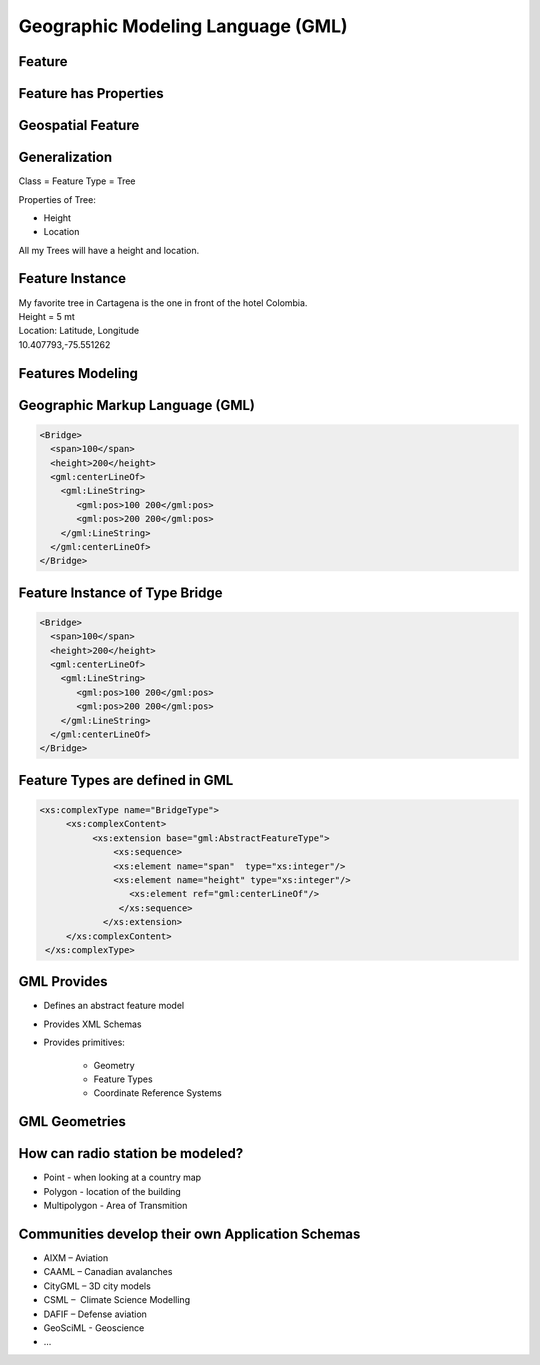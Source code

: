 Geographic Modeling Language (GML)
==================================

Feature
-------
.. image:: ../img/geo-feature.jpg
      :height: 654
      :width: 1049 
      

Feature has Properties
----------------------
.. image:: ../img/feature.jpg
      :height: 654
      :width: 1049    

Geospatial Feature
------------------
.. image:: ../img/feature-property.jpg
      :height: 654
      :width: 1049 
      
 
         
Generalization
--------------
Class = Feature Type = Tree

Properties of Tree:

- Height
- Location

All my Trees will have a height and location.

Feature Instance
----------------
| My favorite tree in Cartagena is the one in front of the hotel Colombia.
| Height = 5 mt
| Location: Latitude, Longitude
| 10.407793,-75.551262

Features Modeling
-----------------
.. image:: ../img/modeling.jpg
      :height: 654
      :width: 1600 
      
 

Geographic Markup Language (GML)
--------------------------------

.. code-block:: xml

    <Bridge>
      <span>100</span>
      <height>200</height>
      <gml:centerLineOf>
        <gml:LineString>
           <gml:pos>100 200</gml:pos>
           <gml:pos>200 200</gml:pos>
        </gml:LineString>
      </gml:centerLineOf>
    </Bridge>


Feature Instance of Type Bridge
-------------------------------

.. code-block:: xml

    <Bridge>
      <span>100</span>
      <height>200</height>
      <gml:centerLineOf>
        <gml:LineString>
           <gml:pos>100 200</gml:pos>
           <gml:pos>200 200</gml:pos>
        </gml:LineString>
      </gml:centerLineOf>
    </Bridge>

Feature Types are defined in GML
--------------------------------

.. code-block:: xml

    <xs:complexType name="BridgeType">
         <xs:complexContent>
              <xs:extension base="gml:AbstractFeatureType">
                  <xs:sequence>
                  <xs:element name="span"  type="xs:integer"/>
                  <xs:element name="height" type="xs:integer"/> 
                     <xs:element ref="gml:centerLineOf"/>
                   </xs:sequence>
                </xs:extension>
         </xs:complexContent>
     </xs:complexType>


GML Provides
------------
- Defines an abstract feature model
- Provides XML Schemas
- Provides primitives:

   - Geometry
   - Feature Types
   - Coordinate Reference Systems


GML Geometries
--------------
.. image:: ../img/geometries.jpg
      :height: 654
      :width: 1049 

How can radio station be modeled?
---------------------------------

- Point - when looking at a country map
- Polygon - location of the building
- Multipolygon - Area of Transmition


Communities develop their own Application Schemas
-------------------------------------------------
- AIXM – Aviation
- CAAML – Canadian avalanches
- CityGML – 3D city models
- CSML –  Climate Science Modelling
- DAFIF – Defense aviation
- GeoSciML -  Geoscience
- ...

